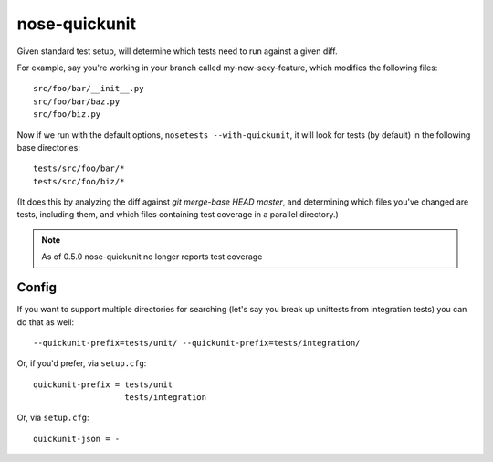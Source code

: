 nose-quickunit
==============

Given standard test setup, will determine which tests need to run against a given diff.

For example, say you're working in your branch called my-new-sexy-feature, which modifies the following files::

    src/foo/bar/__init__.py
    src/foo/bar/baz.py
    src/foo/biz.py

Now if we run with the default options, ``nosetests --with-quickunit``, it will look for tests (by default) in
the following base directories::

    tests/src/foo/bar/*
    tests/src/foo/biz/*

(It does this by analyzing the diff against `git merge-base HEAD master`, and determining which files you've changed
are tests, including them, and which files containing test coverage in a parallel directory.)

.. note:: As of 0.5.0 nose-quickunit no longer reports test coverage

Config
------

If you want to support multiple directories for searching (let's say you break up unittests from integration tests)
you can do that as well::

    --quickunit-prefix=tests/unit/ --quickunit-prefix=tests/integration/

Or, if you'd prefer, via ``setup.cfg``::

    quickunit-prefix = tests/unit
                       tests/integration

Or, via ``setup.cfg``::

    quickunit-json = -
